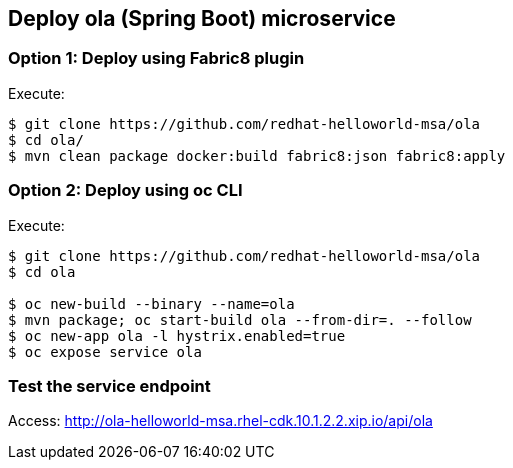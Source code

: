 // JBoss, Home of Professional Open Source
// Copyright 2016, Red Hat, Inc. and/or its affiliates, and individual
// contributors by the @authors tag. See the copyright.txt in the
// distribution for a full listing of individual contributors.
//
// Licensed under the Apache License, Version 2.0 (the "License");
// you may not use this file except in compliance with the License.
// You may obtain a copy of the License at
// http://www.apache.org/licenses/LICENSE-2.0
// Unless required by applicable law or agreed to in writing, software
// distributed under the License is distributed on an "AS IS" BASIS,
// WITHOUT WARRANTIES OR CONDITIONS OF ANY KIND, either express or implied.
// See the License for the specific language governing permissions and
// limitations under the License.

## Deploy ola (Spring Boot) microservice

### Option 1: Deploy using Fabric8 plugin

Execute:

----
$ git clone https://github.com/redhat-helloworld-msa/ola
$ cd ola/
$ mvn clean package docker:build fabric8:json fabric8:apply
----


### Option 2: Deploy using oc CLI

Execute:

----
$ git clone https://github.com/redhat-helloworld-msa/ola
$ cd ola

$ oc new-build --binary --name=ola
$ mvn package; oc start-build ola --from-dir=. --follow
$ oc new-app ola -l hystrix.enabled=true
$ oc expose service ola 
----

### Test the service endpoint

Access: http://ola-helloworld-msa.rhel-cdk.10.1.2.2.xip.io/api/ola

